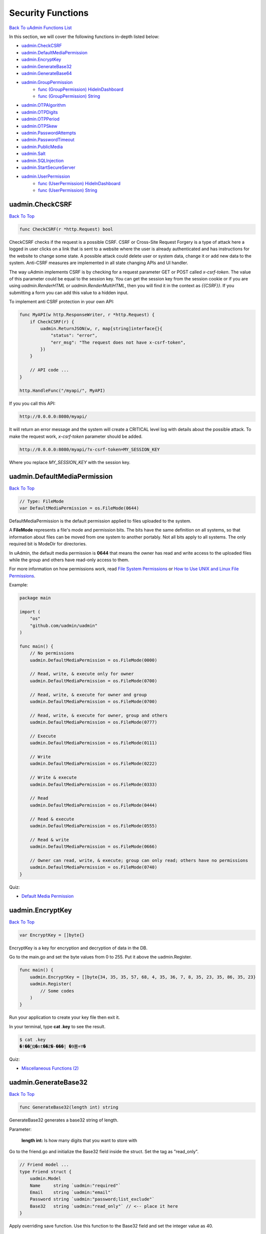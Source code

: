 Security Functions
==================
`Back To uAdmin Functions List`_

.. _Back To uAdmin Functions List: https://uadmin-docs.readthedocs.io/en/latest/api.html#api-reference

In this section, we will cover the following functions in-depth listed below:

* `uadmin.CheckCSRF`_
* `uadmin.DefaultMediaPermission`_
* `uadmin.EncryptKey`_
* `uadmin.GenerateBase32`_
* `uadmin.GenerateBase64`_
* `uadmin.GroupPermission`_
    * `func (GroupPermission) HideInDashboard`_
    * `func (GroupPermission) String`_
* `uadmin.OTPAlgorithm`_
* `uadmin.OTPDigits`_
* `uadmin.OTPPeriod`_
* `uadmin.OTPSkew`_
* `uadmin.PasswordAttempts`_
* `uadmin.PasswordTimeout`_
* `uadmin.PublicMedia`_
* `uadmin.Salt`_
* `uadmin.SQLInjection`_
* `uadmin.StartSecureServer`_
* `uadmin.UserPermission`_
    * `func (UserPermission) HideInDashboard`_
    * `func (UserPermission) String`_

uadmin.CheckCSRF
----------------
`Back To Top`_

.. code-block:: go

    func CheckCSRF(r *http.Request) bool

CheckCSRF checks if the request is a possible CSRF. CSRF or Cross-Site Request Forgery is a type of attack here a logged in user clicks on a link that is sent to a website where the user is already authenticated and has instructions for the website to change some state. A possible attack could delete user or system data, change it or add new data to the system. Anti-CSRF measures are implemented in all state changing APIs and UI handler.

The way uAdmin implements CSRF is by checking for a request parameter GET or POST called `x-csrf-token`. The value of this parameter could be equal to the session key. You can get the session key from the session cookie or if you are using `uadmin.RenderHTML` or `uadmin.RenderMultiHTML`, then you will find it in the context as `{{CSRF}}`. If you submitting a form you can add this value to a hidden input.

To implement anti CSRF protection in your own API:

.. code-block:: go

    func MyAPI(w http.ResponseWriter, r *http.Request) {
        if CheckCSRF(r) {
            uadmin.ReturnJSON(w, r, map[string]interface{}{
                "status": "error",
                "err_msg": "The request does not have x-csrf-token",
            })
        }

        // API code ...
    }

    http.HandleFunc("/myapi/", MyAPI)

If you you call this API:

.. code-block:: bash

    http://0.0.0.0:8080/myapi/

It will return an error message and the system will create a CRITICAL level log with details about the possible attack. To make the request work, `x-csrf-token` parameter should be added.

.. code-block:: bash

    http://0.0.0.0:8080/myapi/?x-csrf-token=MY_SESSION_KEY

Where you replace `MY_SESSION_KEY` with the session key.

uadmin.DefaultMediaPermission
-----------------------------
`Back To Top`_

.. code-block:: go

    // Type: FileMode
    var DefaultMediaPermission = os.FileMode(0644)

DefaultMediaPermission is the default permission applied to files uploaded to the system.

A **FileMode** represents a file's mode and permission bits. The bits have the same definition on all systems, so that information about files can be moved from one system to another portably. Not all bits apply to all systems. The only required bit is ModeDir for directories.

In uAdmin, the default media permission is **0644** that means the owner has read and write access to the uploaded files while the group and others have read-only access to them.

For more information on how permissions work, read `File System Permissions`_ or `How to Use UNIX and Linux File Permissions`_.

.. _File System Permissions: https://en.wikipedia.org/wiki/File_system_permissions
.. _How to Use UNIX and Linux File Permissions: https://help.unc.edu/help/how-to-use-unix-and-linux-file-permissions/

Example:

.. code-block:: go

    package main

    import (
        "os"
        "github.com/uadmin/uadmin"
    )

    func main() {
        // No permissions
        uadmin.DefaultMediaPermission = os.FileMode(0000)

        // Read, write, & execute only for owner
        uadmin.DefaultMediaPermission = os.FileMode(0700)

        // Read, write, & execute for owner and group
        uadmin.DefaultMediaPermission = os.FileMode(0700)

        // Read, write, & execute for owner, group and others
        uadmin.DefaultMediaPermission = os.FileMode(0777)

        // Execute
        uadmin.DefaultMediaPermission = os.FileMode(0111)

        // Write
        uadmin.DefaultMediaPermission = os.FileMode(0222)

        // Write & execute
        uadmin.DefaultMediaPermission = os.FileMode(0333)

        // Read
        uadmin.DefaultMediaPermission = os.FileMode(0444)

        // Read & execute
        uadmin.DefaultMediaPermission = os.FileMode(0555)

        // Read & write
        uadmin.DefaultMediaPermission = os.FileMode(0666)

        // Owner can read, write, & execute; group can only read; others have no permissions
        uadmin.DefaultMediaPermission = os.FileMode(0740)
    }

Quiz:

* `Default Media Permission`_

.. _Default Media Permission: https://uadmin-docs.readthedocs.io/en/latest/_static/quiz/default-media-permission.html

uadmin.EncryptKey
-----------------
`Back To Top`_

.. code-block:: go

    var EncryptKey = []byte{}

EncryptKey is a key for encryption and decryption of data in the DB.

Go to the main.go and set the byte values from 0 to 255. Put it above the uadmin.Register.

.. code-block:: go

    func main() {
        uadmin.EncryptKey = []byte{34, 35, 35, 57, 68, 4, 35, 36, 7, 8, 35, 23, 35, 86, 35, 23}
        uadmin.Register(
            // Some codes
        )
    }

Run your application to create your key file then exit it.

In your terminal, type **cat .key** to see the result.

.. code-block:: bash

    $ cat .key
    �!��Q�nt��Z�-���| �9쁌=Y�

Quiz:

* `Miscellaneous Functions (2)`_

.. _Miscellaneous Functions (2): https://uadmin-docs.readthedocs.io/en/latest/_static/quiz/miscellaneous-functions-2.html

uadmin.GenerateBase32
---------------------
`Back To Top`_

.. code-block:: go

    func GenerateBase32(length int) string

GenerateBase32 generates a base32 string of length.

Parameter:

    **length int:** Is how many digits that you want to store with

Go to the friend.go and initialize the Base32 field inside the struct. Set the tag as "read_only".

.. code-block:: go

    // Friend model ...
    type Friend struct {
        uadmin.Model
        Name     string `uadmin:"required"`
        Email    string `uadmin:"email"`
        Password string `uadmin:"password;list_exclude"`
        Base32   string `uadmin:"read_only"` // <-- place it here
    }

Apply overriding save function. Use this function to the Base32 field and set the integer value as 40.

.. code-block:: go

    // Save !
    func (f *Friend) Save() {
        f.Base32 = uadmin.GenerateBase32(40) // <-- place it here
        uadmin.Save(f)
    }

Now run your application. Go to the Friend model and save any element to see the changes.

.. image:: ../assets/friendbase32.png

|

Result

.. image:: ../assets/friendbase32output.png

|

The Base32 value changed automatically.

Quiz:

* `Miscellaneous Functions`_

uadmin.GenerateBase64
---------------------
`Back To Top`_

.. code-block:: go

    func GenerateBase64(length int) string

GenerateBase64 generates a base64 string of length.

Parameter:

    **length int:** Is how many digits that you want to store with

Go to the friend.go and initialize the Base64 field inside the struct. Set the tag as "read_only".

.. code-block:: go

    // Friend model ...
    type Friend struct {
        uadmin.Model
        Name     string `uadmin:"required"`
        Email    string `uadmin:"email"`
        Password string `uadmin:"password;list_exclude"`
        Base64   string `uadmin:"read_only"` // <-- place it here
    }

Apply overriding save function. Use this function to the Base64 field and set the integer value as 75.

.. code-block:: go

    // Save !
    func (f *Friend) Save() {
        f.Base64 = uadmin.GenerateBase64(75) // <-- place it here
        uadmin.Save(f)
    }

Now run your application. Go to the Friend model and save any element to see the changes.

.. image:: ../assets/friendbase64.png

|

Result

.. image:: ../assets/friendbase64output.png

|

The Base64 value changed automatically.

Quiz:

* `Miscellaneous Functions`_

uadmin.GroupPermission
----------------------
`Back To Top`_

.. code-block:: go

    type GroupPermission struct {
        Model
        DashboardMenu   DashboardMenu `uadmin:"required;filter"`
        DashboardMenuID uint
        UserGroup       UserGroup `uadmin:"required;filter"`
        UserGroupID     uint
        Read            bool `uadmin:"filter"`
        Add             bool `uadmin:"filter"`
        Edit            bool `uadmin:"filter"`
        Delete          bool `uadmin:"filter"`
        Approval        bool `uadmin:"filter"`
    }

GroupPermission sets the permission of a user group handled by an administrator.

**func (GroupPermission) HideInDashboard**
^^^^^^^^^^^^^^^^^^^^^^^^^^^^^^^^^^^^^^^^^^
`Back to Top`_

.. code-block:: go

    func (GroupPermission) HideInDashboard() bool

HideInDashboard to return false and auto hide this from dashboard

**func (GroupPermission) String**
^^^^^^^^^^^^^^^^^^^^^^^^^^^^^^^^^
`Back to Top`_

.. code-block:: go

    func (GroupPermission) HideInDashboard() bool

String returns the GroupPermission ID.

There are 2 ways you can do for initialization process using this function: one-by-one and by group.

One-by-one initialization:

.. code-block:: go

    func main(){
        // Some codes
        grouppermission := uadmin.GroupPermission{}
        grouppermission.DashboardMenu = dashboardmenu
        grouppermission.DashboardMenuID = 1
        grouppermission.UserGroup = usergroup
        grouppermission.UserGroupID = 1
    }

By group initialization:

.. code-block:: go

    func main(){
        // Some codes
        grouppermission := uadmin.GroupPermission{
            DashboardMenu: dashboardmenu,
            DashboardMenuID: 1,
            UserGroup: usergroup,
            UserGroupID: 1,
        }
    }

In this example, we will use "by group" initialization process.

Suppose that Even Demata is a part of the Front Desk group.

.. image:: ../assets/useraccountfrontdesk.png

|

Go to the main.go and apply the following codes below after the RegisterInlines section.

.. code-block:: go

    func main(){

        // Some codes

        grouppermission := uadmin.GroupPermission{
            DashboardMenuID: 9, // Todos
            UserGroupID:     1, // Front Desk
            Read:            true,
            Add:             false,
            Edit:            false,
            Delete:          false,
            Approval:        false,
        }

        // This will create a new group permission based on the information
        // assigned in the grouppermission variable.
        uadmin.Save(&grouppermission)

        // Returns the GroupPermissionID
        uadmin.Trail(uadmin.INFO, "String() returns %s.", grouppermission.String())
    }

Now run your application and see what happens.

**Terminal**

.. code-block:: bash

    [  INFO  ]   String() returns 1.

.. image:: ../assets/grouppermissioncreated.png

|

Log out your System Admin account. This time login your username and password using the user account that has group permission. Afterwards, you will see that only the Todos model is shown in the dashboard because your user account is not an admin and has no remote access to it. Now click on TODOS model.

.. image:: ../assets/userpermissiondashboard.png

|

As you will see, your user account is restricted to add, edit, or delete a record in the Todo model. You can only read what is inside this model.

.. image:: ../assets/useraddeditdeleterestricted.png

|

If you want to hide the Todo model in your dashboard, first of all, create a HideInDashboard() function in your todo.go inside the models folder and set the return value to "true".

.. code-block:: go

    // HideInDashboard !
    func (t Todo) HideInDashboard() bool {
        return true
    }

Now you can do something like this in main.go:

.. code-block:: go

    func main(){

        // Some codes

        // Initializes the DashboardMenu
        dashboardmenu := uadmin.DashboardMenu{}

        // Assign the grouppermission, call the HideInDashboard() function
        // from todo.go, store it to the Hidden field of the dashboardmenu
        dashboardmenu.Hidden = grouppermission.HideInDashboard()

        // Checks the Dashboard Menu ID number from the grouppermission. If it
        // matches, it will update the value of the Hidden field.
        uadmin.Update(&dashboardmenu, "Hidden", dashboardmenu.Hidden, "id = ?", grouppermission.DashboardMenuID)
    }

Now rerun your application using the Even Demata account and see what happens.

.. image:: ../assets/dashboardmenuempty.png

|

The Todo model is now hidden from the dashboard. If you login your System Admin account, you will see in the Dashboard menu that the hidden field of the Todo model is set to true.

.. image:: ../assets/todomodelhidden.png

|

Quiz:

* `Group Permission and User Group`_

.. _Group Permission and User Group: https://uadmin-docs.readthedocs.io/en/latest/_static/quiz/group-permission-and-user-group.html

uadmin.OTPAlgorithm
-------------------
`Back To Top`_

.. code-block:: go

    // Type: string
    var OTPAlgorithm = "sha1"

OTPAlgorithm is the hashing algorithm of OTP.

There are 3 different algorithms:

* sha1 (default)
* sha256
* sha512

To assign a value within an application, visit `OTP Algorithm`_ page for an example.

.. _OTP Algorithm: https://uadmin-docs.readthedocs.io/en/latest/system-reference/setting.html#otp-algorithm

To assign a value in the code, follow this approach:

You can apply any of these in main.go.

.. code-block:: go

    func main(){
        // NOTE: This code works only if database does not exist yet.
        uadmin.OTPAlgorithm = "sha256"

        // ----- IF YOU RUN YOUR APPLICATION AGAIN, DO THIS BELOW -----

        // Assign the OTP Algorithm value to 256
        setting := uadmin.Setting{}
        uadmin.Get(&setting, "code = ?", "uAdmin.OTPAlgorithm")
        setting.ParseFormValue([]string{"sha256"})
        setting.Save()

        // OR

        // NOTE: This code works only if database does not exist yet.
        uadmin.OTPAlgorithm = "sha512"

        // ----- IF YOU RUN YOUR APPLICATION AGAIN, DO THIS BELOW -----

        // Assign the OTP Algorithm value to 512
        setting := uadmin.Setting{}
        uadmin.Get(&setting, "code = ?", "uAdmin.OTPAlgorithm")
        setting.ParseFormValue([]string{"sha512"})
        setting.Save()
    }

Quiz:

* `OTP Functions`_

uadmin.OTPDigits
----------------
`Back To Top`_

.. code-block:: go

    // Type: int
    var OTPDigits = 6

OTPDigits is the number of digits for the OTP.

To assign a value within an application, visit `OTP Digits`_ page for an example.

.. _OTP Digits: https://uadmin-docs.readthedocs.io/en/latest/system-reference/setting.html#otp-digits

To assign a value in the code, follow this approach:

Go to the main.go and set the OTPDigits to 8.

.. code-block:: go

    func main() {
        // NOTE: This code works only if database does not exist yet.
        uadmin.OTPDigits = 8

        // ----- IF YOU RUN YOUR APPLICATION AGAIN, DO THIS BELOW -----

        // Assign the OTP Digits value to 8
        setting := uadmin.Setting{}
        uadmin.Get(&setting, "code = ?", "uAdmin.OTPDigits")
        setting.ParseFormValue([]string{"8"})
        setting.Save()
    }

Run your application, login your account, and check your terminal afterwards to see the OTP verification code assigned by your system.

.. code-block:: bash

    [  INFO  ]   User: admin OTP: 90401068

As shown above, it has 8 OTP digits.

Quiz:

* `OTP Functions`_

uadmin.OTPPeriod
----------------
`Back To Top`_

.. code-block:: go

    // Type: uint
    var OTPPeriod = uint(30)

OTPPeriod is the number of seconds for the OTP to change.

To assign a value within an application, visit `OTP Period`_ page for an example.

.. _OTP Period: https://uadmin-docs.readthedocs.io/en/latest/system-reference/setting.html#otp-period

To assign a value in the code, follow this approach:

Go to the main.go and set the OTPPeriod to 10 seconds.

.. code-block:: go

    func main() {
        // NOTE: This code works only if database does not exist yet.
        uadmin.OTPPeriod = uint(10)

        // ----- IF YOU RUN YOUR APPLICATION AGAIN, DO THIS BELOW -----

        // Assign the OTP Period value to 10
        setting := uadmin.Setting{}
        uadmin.Get(&setting, "code = ?", "uAdmin.OTPPeriod")
        setting.ParseFormValue([]string{"10"})
        setting.Save()
    }

Run your application, login your account, and check your terminal afterwards to see how the OTP code changes every 10 seconds by refreshing your browser.

.. code-block:: bash

    // Before refreshing your browser
    [  INFO  ]   User: admin OTP: 433452

    // After refreshing your browser in more than 10 seconds
    [  INFO  ]   User: admin OTP: 185157

Quiz:

* `OTP Functions`_

uadmin.OTPSkew
--------------
`Back To Top`_

.. code-block:: go

    // Type: uint
    var OTPSkew = uint(5)

OTPSkew is the number of minutes to search around the OTP.

To assign a value within an application, visit `OTP Skew`_ page for an example.

.. _OTP Skew: https://uadmin-docs.readthedocs.io/en/latest/system-reference/setting.html#otp-skew

To assign a value in the code, follow this approach:

Go to the main.go and set the OTPSkew to 2 minutes.

.. code-block:: go

    func main() {
        // NOTE: This code works only if database does not exist yet.
        uadmin.OTPSkew = uint(2)

        // ----- IF YOU RUN YOUR APPLICATION AGAIN, DO THIS BELOW -----

        // Assign the OTP Skew value to 2
        setting := uadmin.Setting{}
        uadmin.Get(&setting, "code = ?", "uAdmin.OTPSkew")
        setting.ParseFormValue([]string{"2"})
        setting.Save()
    }

Run your application, login your account, and check your terminal afterwards to see the OTP verification code assigned by your system. Wait for more than two minutes and check if the OTP code is still valid.

After waiting for more than two minutes,

.. image:: ../assets/loginformwithotp.png

It redirects to the same webpage which means your OTP code is no longer valid.

Quiz:

* `OTP Functions`_

.. _OTP Functions: https://uadmin-docs.readthedocs.io/en/latest/_static/quiz/otp.html

uadmin.PasswordAttempts
-----------------------
`Back To Top`_

.. code-block:: go

    // Type: int
    var PasswordAttempts = 5

PasswordAttempts is the maximum number of invalid password attempts before the IP address is blocked for some time from using the system.

uadmin.PasswordTimeout
----------------------
`Back To Top`_

.. code-block:: go

    // Type: int
    var PasswordTimeout = 15

PasswordTimeout is the amount of time in minutes the IP will be blocked for after reaching the the maximum invalid password attempts

uadmin.PublicMedia
------------------
`Back To Top`_

.. code-block:: go

    // Type: bool
    var PublicMedia = false

PublicMedia allows public access to media handler without authentication.

To assign a value within an application, visit `Public Media`_ page for an example.

.. _Public Media: https://uadmin-docs.readthedocs.io/en/latest/system-reference/setting.html#public-media

To assign a value in the code, follow this approach:

For instance, my account was not signed in.

.. image:: ../tutorial/assets/loginform.png
   :align: center

|

And you want to access **travel.png** inside your media folder.

.. image:: ../assets/mediapath.png

|

Go to the main.go and apply this function as "true".

.. code-block:: go

    func main() {
        // NOTE: This code works only if database does not exist yet.
        uadmin.PublicMedia = true

        // ----- IF YOU RUN YOUR APPLICATION AGAIN, DO THIS BELOW -----

        // Assign the Public Media value as "on" to set the value as true
        // in the settings
        setting := uadmin.Setting{}
        uadmin.Get(&setting, "code = ?", "uAdmin.PublicMedia")
        setting.ParseFormValue([]string{"on"})
        setting.Save()
    }

Result

.. image:: ../assets/publicmediaimage.png

|

Quiz:

* `Miscellaneous Functions`_

.. _Miscellaneous Functions: https://uadmin-docs.readthedocs.io/en/latest/_static/quiz/miscellaneous-functions.html

uadmin.Salt
-----------
`Back To Top`_

.. code-block:: go

    // Type: string
    var Salt = ""

Salt is extra salt added to password hashing.

Go to the friend.go and apply the following codes below:

.. code-block:: go

    // This function hashes a password with a salt.
    func hashPass(pass string) string {
        // Generates a random string
        uadmin.Salt = uadmin.GenerateBase64(20)

        // Combine salt and password
        password := []byte(pass + uadmin.Salt)

        // Returns the bcrypt hash of the password at the given cost
        hash, err := bcrypt.GenerateFromPassword(password, 12)
        if err != nil {
            log.Fatal(err)
        }

        // Returns the string of hash value
        return string(hash)
    }

    // Save !
    func (f *Friend) Save() {

        // Calls the function of hashPass to store the value in the password
        // field.
        f.Password = hashPass(f.Password)
        
        // Override save
        uadmin.Save(f)
    }

Now go to the Friend model and put the password as 123456. Save it and check the result.

.. image:: ../assets/passwordwithsalt.png

|

Quiz:

* `Salt`_

.. _Salt: https://uadmin-docs.readthedocs.io/en/latest/_static/quiz/salt.html

uadmin.SQLInjection
-------------------
`Back To Top`_

.. code-block:: go

    func SQLInjection(r *http.Request, key, value string) bool

SQLInjection is the function to check for SQL injection attacks. Parameters:

.. code-block:: bash

    -key: column_name, table name
    -value: WHERE key(OP)value, SET key=value, VALUES (key,key...)

Return true for SQL injection attempt and false for safe requests

uadmin.StartSecureServer
------------------------
`Back To Top`_

.. code-block:: go

    func StartSecureServer(certFile, keyFile string)

StartSecureServer is the process of activating a uAdmin server using a localhost IP or an apache with SSL security.

Parameters:

    **certFile string:** Is your public key

    **keyFile string:** Is your private key

Used in the tutorial:

* `uAdmin Tutorial Part 15 - Advanced Security (Part 1)`_

.. _uAdmin Tutorial Part 15 - Advanced Security (Part 1): https://uadmin-docs.readthedocs.io/en/latest/tutorial/part15.html

To enable SSL for your project, you need an SSL certificate. This is a two parts system with a public key and a private key. The public key is used for encryption and the private key is used for decryption. To get an SSL certificate, you can generate one using openssl which is a tool for generating self-signed SSL certificate.

.. code-block:: bash

    openssl req -x509 -nodes -days 365 -newkey rsa:2048 -keyout priv.pem -out pub.pem

It will ask you for several certificate parameters but you can just press "Enter” and skip filling them for development.

You can change the key size by changing 2048 to a higher value like 4096. For production, you would want to get a certificate that is not self-signed to avoid the SSL error message on the browser. For that, you can buy one from any SSL vendor or you can get a free one from `letsencrypt.org`_ or follow the instructions in `Medium`_.

.. _letsencrypt.org: https://letsencrypt.org/
.. _Medium: https://medium.com/@saurabh6790/generate-wildcard-ssl-certificate-using-lets-encrypt-certbot-273e432794d7

Once installed, move the **pub.pem** and **priv.pem** to your project folder.

.. image:: ../tutorial/assets/sslcertificate.png

|

Afterwards, go to the main.go and apply this function on the last section.

.. code-block:: go

    func main(){
        // Some codes
        uadmin.StartSecureServer("pub.pem", "priv.pem")
    }

Once you start your app, you will notice that your terminal logs are showing a message that says https instead of http:

.. code-block:: bash

    $ ~/go/src/github.com/username/todo$ go build; ./todo
    [   OK   ]   Initializing DB: [13/13]
    [   OK   ]   Synching System Settings: [51/51]
    [   OK   ]   Server Started: https://0.0.0.0:8000
             ___       __          _
      __  __/   | ____/ /___ ___  (_)___
     / / / / /| |/ __  / __  __ \/ / __ \
    / /_/ / ___ / /_/ / / / / / / / / / /
    \__,_/_/  |_\__,_/_/ /_/ /_/_/_/ /_/


Let's use this website as an example of a secure server. Click the padlock icon at the top left section then click Certificate (Valid).

.. image:: ../assets/uadminiosecure.png

|

You will see the following information in the certificate viewer.

.. image:: ../assets/certificateinfo.png
   :align: center

|

Quiz:

* `IP Configuration`_

.. _IP Configuration: https://uadmin-docs.readthedocs.io/en/latest/_static/quiz/ip-configuration.html

uadmin.UserPermission
---------------------
`Back To Top`_

.. _Back To Top: https://uadmin-docs.readthedocs.io/en/latest/api/security_functions.html#security-functions

.. code-block:: go

    type UserPermission struct {
        Model
        DashboardMenu   DashboardMenu `uadmin:"filter"`
        DashboardMenuID uint          ``
        User            User          `uadmin:"filter"`
        UserID          uint          ``
        Read            bool          `uadmin:"filter"`
        Add             bool          `uadmin:"filter"`
        Edit            bool          `uadmin:"filter"`
        Delete          bool          `uadmin:"filter"`
        Approval        bool          `uadmin:"filter"`
    }

UserPermission sets the permission of a user handled by an administrator.

**func (UserPermission) HideInDashboard**
^^^^^^^^^^^^^^^^^^^^^^^^^^^^^^^^^^^^^^^^^
`Back to Top`_

.. code-block:: go

    func (UserPermission) HideInDashboard() bool

HideInDashboard to return false and auto hide this from dashboard

**func (UserPermission) String**
^^^^^^^^^^^^^^^^^^^^^^^^^^^^^^^^
`Back to Top`_

.. code-block:: go

    func (u UserPermission) String() string

String returns the User Permission ID.

There are 2 ways you can do for initialization process using this function: one-by-one and by group.

One-by-one initialization:

.. code-block:: go

    func main(){
        // Some codes
        userpermission := uadmin.UserPermission{}
        userpermission.DashboardMenu = dashboardmenu
        userpermission.DashboardMenuID = 1
        userpermission.User = user
        userpermission.UserID = 1
    }

By group initialization:

.. code-block:: go

    func main(){
        // Some codes
        userpermission := uadmin.UserPermission{
            DashboardMenu: dashboardmenu,
            DashboardMenuID: 1,
            User: user,
            UserID: 1,
        }
    }

In this example, we will use "by group" initialization process.

Go to the main.go and apply the following codes below after the RegisterInlines section.

.. code-block:: go

    func main(){

        // Some codes

        userpermission := uadmin.UserPermission{
            DashboardMenuID: 9,     // Todos
            UserID:          2,     // Even Demata
            Read:            true,
            Add:             false,
            Edit:            false,
            Delete:          false,
            Approval:        false,
        }

        // This will create a new user permission based on the information
        // assigned in the userpermission variable.
        uadmin.Save(&userpermission)
    }

Now run your application and see what happens.

.. image:: ../assets/userpermissioncreated.png

|

Log out your System Admin account. This time login your username and password using the user account that has user permission. Afterwards, you will see that only the Todos model is shown in the dashboard because your user account is not an admin and has no remote access to it. Now click on TODOS model.

.. image:: ../assets/userpermissiondashboard.png

|

As you will see, your user account is restricted to add, edit, or delete a record in the Todo model. You can only read what is inside this model.

.. image:: ../assets/useraddeditdeleterestricted.png

|

If you want to hide the Todo model in your dashboard, first of all, create a HideInDashboard() function in your todo.go inside the models folder and set the return value to "true”.

.. code-block:: go

    // HideInDashboard !
    func (t Todo) HideInDashboard() bool {
        return true
    }

Now you can do something like this in main.go:

.. code-block:: go

    func main(){

        // Some codes

        // Initializes the DashboardMenu
        dashboardmenu := uadmin.DashboardMenu{}

        // Assign the userpermission, call the HideInDashboard() function
        // from todo.go, store it to the Hidden field of the dashboardmenu
        dashboardmenu.Hidden = userpermission.HideInDashboard()

        // Checks the Dashboard Menu ID number from the userpermission. If it
        // matches, it will update the value of the Hidden field.
        uadmin.Update(&dashboardmenu, "Hidden", dashboardmenu.Hidden, "id = ?", userpermission.DashboardMenuID)
    }

Now rerun your application using the Even Demata account and see what happens.

.. image:: ../assets/dashboardmenuempty.png

|

The Todo model is now hidden from the dashboard. If you login your System Admin account, you will see in the Dashboard menu that the hidden field of the Todo model is set to true.

.. image:: ../assets/todomodelhidden.png

Quiz:

* `User and User Permission`_

.. _User and User Permission: https://uadmin-docs.readthedocs.io/en/latest/_static/quiz/user-and-user-permission.html
